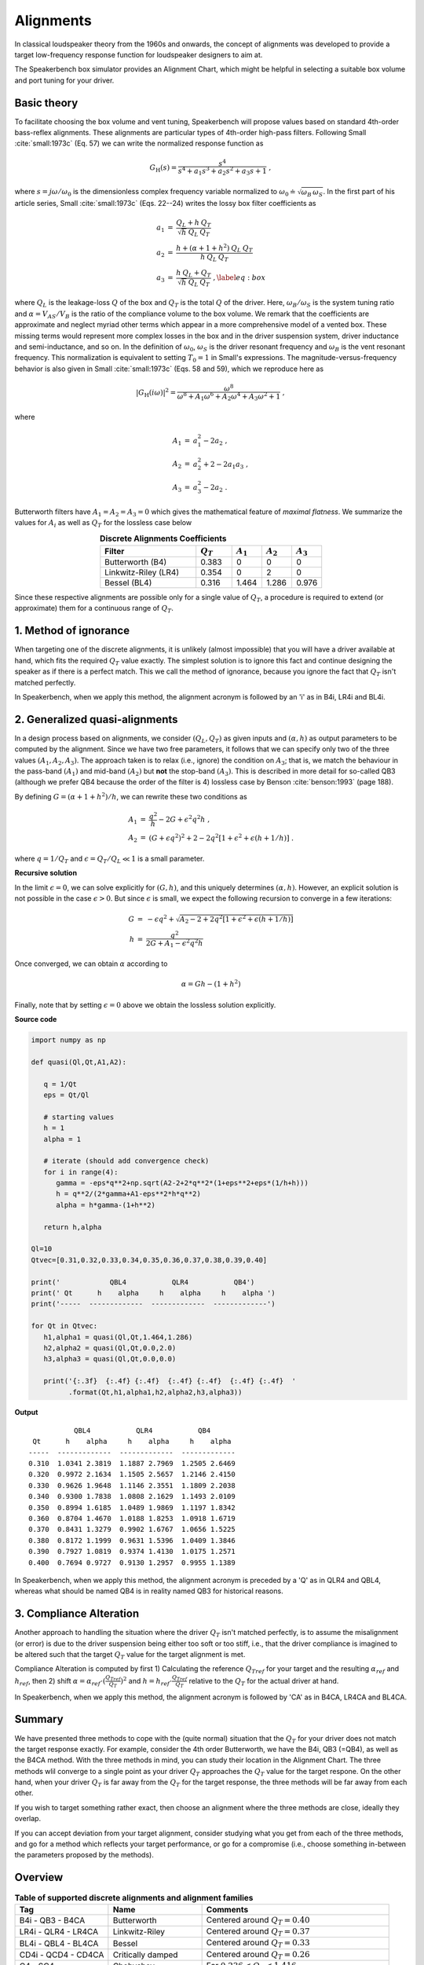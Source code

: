 .. meta::
   :author: Jeff Candy and Claus Futtrup
   :keywords: speakerbench,loudspeaker,driver,parameter,json,design,calculator,impedance,measurement,simulation,software,free,audio
   :description: Speakerbench Documentation

Alignments
==========

In classical loudspeaker theory from the 1960s and onwards, the concept of alignments was developed to provide a target low-frequency response function for loudspeaker designers to aim at.

The Speakerbench box simulator provides an Alignment Chart, which might be helpful in selecting a suitable box volume and port tuning for your driver.

Basic theory
------------

To facilitate choosing the box volume and vent tuning, Speakerbench will propose values based on standard 4th-order bass-reflex alignments. These alignments are particular types of 4th-order high-pass filters. Following Small :cite:`small:1973c` (Eq. 57) we can write the normalized response function as

.. math::
   G_\mathrm{H}(s) = \frac{s^4}{s^4 + a_1 s^3 + a_2 s^2 + a_3 s + 1} \; ,

where :math:`s = j \omega / \omega_0` is the dimensionless complex frequency variable normalized to :math:`\omega_0 \doteq \sqrt{\omega_B \, \omega_S}`. In the first part of his article series, Small :cite:`small:1973c` (Eqs. 22--24) writes the lossy box filter coefficients as

.. math::
   \begin{eqnarray}
   \displaystyle
   a_1 &=& \frac{Q_L + h \: Q_T}{\sqrt{h} \: Q_L \: Q_T} \nonumber \\
   a_2 &=& \frac{h + (\alpha + 1 + h^2) \: Q_L \: Q_T}{h \: Q_L \: Q_T}\nonumber \\
   a_3 &=& \frac{h \: Q_L + Q_T}{\sqrt{h} \: Q_L \: Q_T} \; ,\label{eq:box}
   \end{eqnarray}

where :math:`Q_L` is the leakage-loss :math:`Q` of the box and :math:`Q_T` is the total :math:`Q` of the driver. Here, :math:`\omega_B/\omega_S` is the system tuning ratio and :math:`\alpha = V_{AS} / V_B` is the ratio of the compliance volume to the box volume. We remark that the coefficients are approximate and neglect myriad other terms which appear in a more comprehensive model of a vented box. These missing terms would represent more complex losses in the box and in the driver suspension system, driver inductance and semi-inductance, and so on. In the definition of :math:`\omega_0`, :math:`\omega_S` is the driver resonant frequency and :math:`\omega_B` is the vent resonant frequency. This normalization is equivalent to setting :math:`T_0=1` in Small's expressions. The magnitude-versus-frequency behavior is also given in Small :cite:`small:1973c` (Eqs. 58 and 59), which we reproduce here as

.. math::
   \left| G_\mathrm{H}(i\omega) \right|^2 = \frac{\omega^8}{\omega^8 + A_1 \omega^6 + A_2 \omega^4 + A_3 \omega^2 + 1} \; ,

where

.. math::
  \begin{eqnarray}
  A_1 &=& a_1^2-2 a_2 \; , \\
  A_2 &=& a_2^2+2-2 a_1 a_3 \; , \\
  A_3 &=& a_3^2-2 a_2 \; .
  \end{eqnarray}

Butterworth filters have :math:`A_1=A_2=A_3=0` which gives the mathematical feature of *maximal flatness*. We summarize the values for :math:`A_i` as well as :math:`Q_T` for the lossless case below

.. csv-table:: **Discrete Alignments Coefficients**
   :header: Filter, :math:`Q_T`, :math:`A_1`, :math:`A_2`, :math:`A_3`
   :widths: 16, 6, 5, 5, 5
   :align: center

   Butterworth (B4), 0.383, 0, 0, 0
   Linkwitz-Riley (LR4), 0.354, 0, 2, 0
   Bessel (BL4), 0.316, 1.464, 1.286, 0.976

Since these respective alignments are possible only for a single value of :math:`Q_T`, a procedure is required to extend (or approximate) them for a continuous range of :math:`Q_T`.

1. Method of ignorance
----------------------

When targeting one of the discrete alignments, it is unlikely (almost impossible) that you will have a driver available at hand, which fits the required :math:`Q_T` value exactly. The simplest solution is to ignore this fact and continue designing the speaker as if there is a perfect match. This we call the method of ignorance, because you ignore the fact that :math:`Q_T` isn't matched perfectly.

In Speakerbench, when we apply this method, the alignment acronym is followed by an 'i' as in B4i, LR4i and BL4i.

2. Generalized quasi-alignments
-------------------------------

In a design process based on alignments, we consider :math:`(Q_L,Q_T)` as given inputs and :math:`(\alpha,h)` as output parameters to be computed by the alignment. Since we have two free parameters, it follows that we can specify only two of the three values :math:`(A_1,A_2,A_3)`. The approach taken is to relax (i.e., ignore) the condition on :math:`A_3`; that is, we match the behaviour in the pass-band :math:`(A_1)` and mid-band :math:`(A_2)` but **not** the stop-band :math:`(A_3)`. This is described in more detail for so-called QB3 (although we prefer QB4 because the order of the filter is 4) lossless case by Benson :cite:`benson:1993` (page 188).

By defining :math:`G = \left( \alpha+1+h^2 \right)/h`, we can rewrite these two conditions as

.. math::
  \begin{eqnarray}
  A_1 &=& \frac{q^2}{h} - 2G + \epsilon^2 q^2 h \; , \\
  A_2 &=& \left( G + \epsilon q^2 \right)^2 + 2-2q^2\left[ 1+\epsilon^2+\epsilon (h+1/h) \right] \; .
  \end{eqnarray}

where :math:`q = 1/Q_T` and :math:`\epsilon = Q_T/Q_L \ll 1` is a small parameter.

**Recursive solution**

In the limit :math:`\epsilon = 0`, we can solve explicitly for :math:`(G,h)`, and this uniquely determines :math:`(\alpha,h)`. However, an explicit solution is not possible in the case :math:`\epsilon >  0`. But since :math:`\epsilon` is small, we expect the following recursion to converge in a few iterations:

.. math::
   \begin{eqnarray}
   G &=& -\epsilon q^2 + \sqrt{A_2-2+2q^2 \left[ 1+\epsilon^2+\epsilon\left(h+1/h\right)\right]}\\
        h &=& \frac{q^2}{2G + A_1-\epsilon^2 q^2 h}
   \end{eqnarray}

Once converged, we can obtain :math:`\alpha` according to

.. math::
   \alpha = Gh-\left(1+h^2\right)

Finally, note that by setting :math:`\epsilon=0` above we obtain the lossless solution explicitly.

**Source code**

.. code-block:: python

  import numpy as np

  def quasi(Ql,Qt,A1,A2):

     q = 1/Qt
     eps = Qt/Ql

     # starting values
     h = 1
     alpha = 1

     # iterate (should add convergence check)
     for i in range(4):
        gamma = -eps*q**2+np.sqrt(A2-2+2*q**2*(1+eps**2+eps*(1/h+h)))
        h = q**2/(2*gamma+A1-eps**2*h*q**2)
        alpha = h*gamma-(1+h**2)

     return h,alpha

  Ql=10
  Qtvec=[0.31,0.32,0.33,0.34,0.35,0.36,0.37,0.38,0.39,0.40]

  print('            QBL4           QLR4           QB4')
  print(' Qt      h    alpha     h    alpha     h    alpha ')
  print('-----  -------------  -------------  -------------')

  for Qt in Qtvec:
     h1,alpha1 = quasi(Ql,Qt,1.464,1.286)
     h2,alpha2 = quasi(Ql,Qt,0.0,2.0)
     h3,alpha3 = quasi(Ql,Qt,0.0,0.0)

     print('{:.3f}  {:.4f} {:.4f}  {:.4f} {:.4f}  {:.4f} {:.4f}  '
           .format(Qt,h1,alpha1,h2,alpha2,h3,alpha3))


**Output**

::

             QBL4           QLR4           QB4
   Qt      h    alpha     h    alpha     h    alpha
  -----  -------------  -------------  -------------
  0.310  1.0341 2.3819  1.1887 2.7969  1.2505 2.6469
  0.320  0.9972 2.1634  1.1505 2.5657  1.2146 2.4150
  0.330  0.9626 1.9648  1.1146 2.3551  1.1809 2.2038
  0.340  0.9300 1.7838  1.0808 2.1629  1.1493 2.0109
  0.350  0.8994 1.6185  1.0489 1.9869  1.1197 1.8342
  0.360  0.8704 1.4670  1.0188 1.8253  1.0918 1.6719
  0.370  0.8431 1.3279  0.9902 1.6767  1.0656 1.5225
  0.380  0.8172 1.1999  0.9631 1.5396  1.0409 1.3846
  0.390  0.7927 1.0819  0.9374 1.4130  1.0175 1.2571
  0.400  0.7694 0.9727  0.9130 1.2957  0.9955 1.1389

In Speakerbench, when we apply this method, the alignment acronym is preceded by a 'Q' as in QLR4 and QBL4, whereas what should be named QB4 is in reality named QB3 for historical reasons.

3. Compliance Alteration
------------------------

Another approach to handling the situation where the driver :math:`Q_T` isn't matched perfectly, is to assume the misalignment (or error) is due to the driver suspension being either too soft or too stiff, i.e., that the driver compliance is imagined to be altered such that the target :math:`Q_T` value for the target alignment is met.

Compliance Alteration is computed by first 1) Calculating the reference :math:`Q_{Tref}` for your target and the resulting :math:`\alpha_{ref}` and :math:`h_{ref}`, then 2) shift :math:`\alpha = \alpha_{ref} \cdot ( \frac{Q_{Tref}}{Q_T} )^2` and :math:`h = h_{ref} \cdot \frac{Q_{Tref}}{Q_T}` relative to the :math:`Q_T` for the actual driver at hand.

In Speakerbench, when we apply this method, the alignment acronym is followed by 'CA' as in B4CA, LR4CA and BL4CA.

Summary
-------

We have presented three methods to cope with the (quite normal) situation that the :math:`Q_T` for your driver does not match the target response exactly. For example, consider the 4th order Butterworth, we have the B4i, QB3 (=QB4), as well as the B4CA method. With the three methods in mind, you can study their location in the Alignment Chart. The three methods wlil converge to a single point as your driver :math:`Q_T` approaches the :math:`Q_T` value for the target respone. On the other hand, when your driver :math:`Q_T` is far away from the :math:`Q_T` for the target response, the three methods will be far away from each other.

If you wish to target something rather exact, then choose an alignment where the three methods are close, ideally they overlap.

If you can accept deviation from your target alignment, consider studying what you get from each of the three methods, and go for a method which reflects your target performance, or go for a compromise (i.e., choose something in-between the parameters proposed by the methods).

Overview
--------

.. csv-table:: **Table of supported discrete alignments and alignment families**
   :header: "Tag", "Name", "Comments"
   :widths: 25, 25, 50

   "B4i - QB3 - B4CA",     "Butterworth",        "Centered around :math:`Q_T = 0.40`"
   "LR4i - QLR4 - LR4CA",  "Linkwitz-Riley",     "Centered around :math:`Q_T = 0.37`"
   "BL4i - QBL4 - BL4CA",  "Bessel",             "Centered around :math:`Q_T = 0.33`"
   "CD4i - QCD4 - CD4CA",  "Critically damped",  "Centered around :math:`Q_T = 0.26`"
   "C4 - SC4",    "Chebyshev",  "For :math:`0.236 < Q_T < 1.416`"
   "BB4 - SBB4",  "Boombox",    "For :math:`0.20 < Q_T < 0.75`"
   "B2",          "Butterworth 2\ :sup:`nd` order", "Closed box, :math:`Q_{TC} = 0.71` (requires :math:`Q_T < 0.67)`"
   "BL2",         "Bessel 2\ :sup:`nd` order",      "Closed box, :math:`Q_{TC} = 0.58` (requires :math:`Q_T < 0.55)`"

NOTE: SQB3 and IB4 are currently not listed.

COMMENT : Maybe explain Chebyshev and Boombox somewhere?

